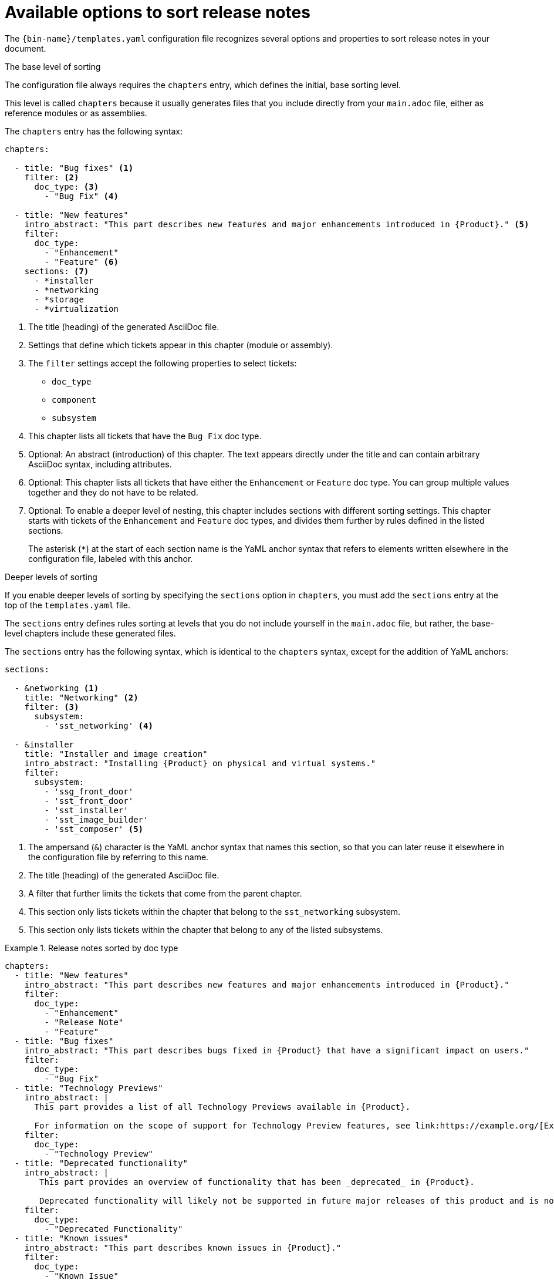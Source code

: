 :_content-type: REFERENCE

[id="available-options-to-sort-release-notes_{context}"]
= Available options to sort release notes

The `{bin-name}/templates.yaml` configuration file recognizes several options and properties to sort release notes in your document.

.The base level of sorting
The configuration file always requires the `chapters` entry, which defines the initial, base sorting level.

This level is called `chapters` because it usually generates files that you include directly from your `main.adoc` file, either as reference modules or as assemblies.

The `chapters` entry has the following syntax:

[source,yaml]
----
chapters:

  - title: "Bug fixes" <1>
    filter: <2>
      doc_type: <3>
        - "Bug Fix" <4>

  - title: "New features"
    intro_abstract: "This part describes new features and major enhancements introduced in {Product}." <5>
    filter:
      doc_type:
        - "Enhancement"
        - "Feature" <6>
    sections: <7>
      - *installer
      - *networking
      - *storage
      - *virtualization
----
<1> The title (heading) of the generated AsciiDoc file.
<2> Settings that define which tickets appear in this chapter (module or assembly).
<3> The `filter` settings accept the following properties to select tickets:
** `doc_type`
** `component`
** `subsystem`
<4> This chapter lists all tickets that have the `Bug Fix` doc type.
<5> Optional: An abstract (introduction) of this chapter. The text appears directly under the title and can contain arbitrary AsciiDoc syntax, including attributes.
<6> Optional: This chapter lists all tickets that have either the `Enhancement` or `Feature` doc type. You can group multiple values together and they do not have to be related.
<7> Optional: To enable a deeper level of nesting, this chapter includes sections with different sorting settings. This chapter starts with tickets of the `Enhancement` and `Feature` doc types, and divides them further by rules defined in the listed sections.
+
The asterisk (`*`) at the start of each section name is the YaML anchor syntax that refers to elements written elsewhere in the configuration file, labeled with this anchor.


.Deeper levels of sorting
If you enable deeper levels of sorting by specifying the `sections` option in `chapters`, you must add the `sections` entry at the top of the `templates.yaml` file.

The `sections` entry defines rules sorting at levels that you do not include yourself in the `main.adoc` file, but rather, the base-level chapters include these generated files.

The `sections` entry has the following syntax, which is identical to the `chapters` syntax, except for the addition of YaML anchors:

[source,yaml]
----
sections:

  - &networking <1>
    title: "Networking" <2>
    filter: <3>
      subsystem:
        - 'sst_networking' <4>

  - &installer
    title: "Installer and image creation"
    intro_abstract: "Installing {Product} on physical and virtual systems."
    filter:
      subsystem:
        - 'ssg_front_door'
        - 'sst_front_door'
        - 'sst_installer'
        - 'sst_image_builder'
        - 'sst_composer' <5>

----
<1> The ampersand (`&`) character is the YaML anchor syntax that names this section, so that you can later reuse it elsewhere in the configuration file by referring to this name.
<2> The title (heading) of the generated AsciiDoc file.
<3> A filter that further limits the tickets that come from the parent chapter.
<4> This section only lists tickets within the chapter that belong to the `sst_networking` subsystem.
<5> This section only lists tickets within the chapter that belong to any of the listed subsystems.


.Release notes sorted by doc type
====

[source,yaml]
----
chapters:
  - title: "New features"
    intro_abstract: "This part describes new features and major enhancements introduced in {Product}."
    filter:
      doc_type:
        - "Enhancement"
        - "Release Note"
        - "Feature"
  - title: "Bug fixes"
    intro_abstract: "This part describes bugs fixed in {Product} that have a significant impact on users."
    filter:
      doc_type:
        - "Bug Fix"
  - title: "Technology Previews"
    intro_abstract: |
      This part provides a list of all Technology Previews available in {Product}.

      For information on the scope of support for Technology Preview features, see link:https://example.org/[Example]. <1>
    filter:
      doc_type:
        - "Technology Preview"
  - title: "Deprecated functionality"
    intro_abstract: |
       This part provides an overview of functionality that has been _deprecated_ in {Product}.

       Deprecated functionality will likely not be supported in future major releases of this product and is not recommended for new deployments.
    filter:
      doc_type:
        - "Deprecated Functionality"
  - title: "Known issues"
    intro_abstract: "This part describes known issues in {Product}."
    filter:
      doc_type:
        - "Known Issue"
----
<1> The introduction can span several paragraphs. Use the `|` YaML syntax to start a multiline string, with blank lines to separate paragraphs.

====


.Release notes sorted by doc type and component
====

[source,yaml]
----
sections:
  - &web_console
    title: "Web console"
    filter:
      component:
        - "Management Console"
  - &oc
    title: "OpenShift CLI (oc)"
    filter:
      component:
        - "oc"
  - &images
    title: "Images"
    filter:
      component:
        - "Image Registry"
  - &olm
    title: "Operator"
    filter:
      component:
        - "OLM"
        - "Operator SDK"

chapters:
  - title: "New features"
    intro_abstract: "This part describes new features and major enhancements introduced in {Product}."
    filter:
      doc_type:
        - "Enhancement"
        - "Release Note"
        - "Feature"
    sections: <1>
      - *web_console
      - *oc
      - *images
      - *olm
  - title: "Bug fixes"
    intro_abstract: "This part describes bugs fixed in {Product} that have a significant impact on users."
    filter:
      doc_type:
        - "Bug Fix"
    sections:
      - *web_console
      - *oc
      - *images
      - *olm
  - title: "Technology Previews"
    intro_abstract: |
      This part provides a list of all Technology Previews available in {Product}.

      For information on the scope of support for Technology Preview features, see link:https://example.org/[Example].
    filter:
      doc_type:
        - "Technology Preview"
    sections:
      - *web_console
      - *oc
      - *images
      - *olm
  - title: "Deprecated functionality"
    intro_abstract: |
       This part provides an overview of functionality that has been _deprecated_ in {Product}.

       Deprecated functionality will likely not be supported in future major releases of this product and is not recommended for new deployments.
    filter:
      doc_type:
        - "Deprecated Functionality"
    sections:
      - *web_console
      - *oc
      - *images
      - *olm
  - title: "Known issues" <2>
    intro_abstract: "This part describes known issues in {Product}."
    filter:
      doc_type:
        - "Known Issue"
----
<1> You must repeat the sections list in each chapter configuration that you want to subdivide into deeper sorting levels.
<2> This chapter does not list any sections. As a result, all tickets in this chapter will appear together in the same chapter, with no further division into sections.

====

